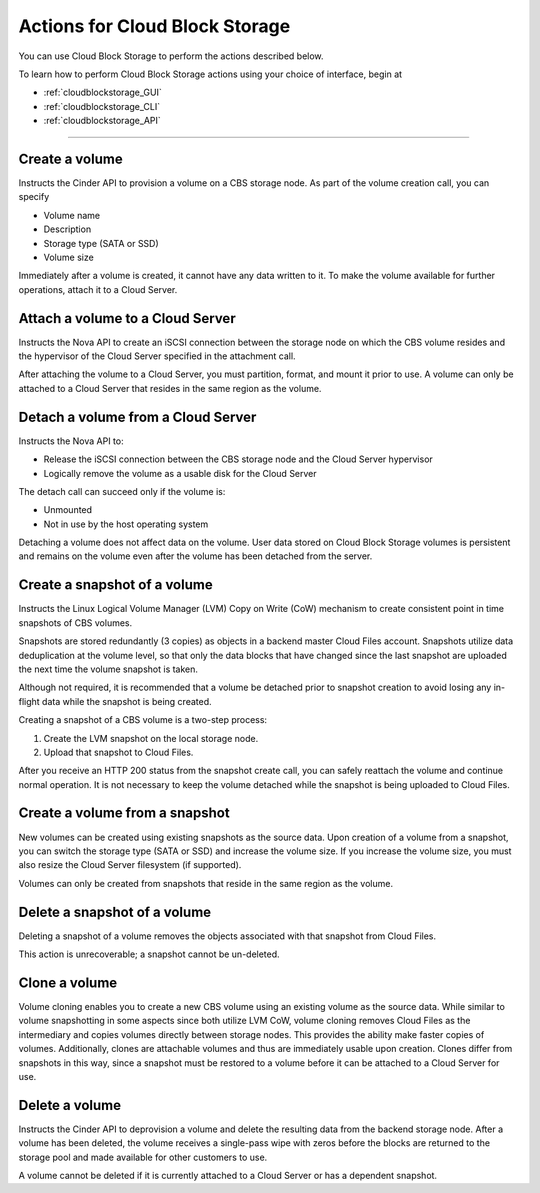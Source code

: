 .. _cloud-block-storage-product-actions:

~~~~~~~~~~~~~~~~~~~~~~~~~~~~~~~
Actions for Cloud Block Storage
~~~~~~~~~~~~~~~~~~~~~~~~~~~~~~~
You can use Cloud Block Storage to perform the actions described below.

To learn how to perform Cloud Block Storage actions using your choice of interface, 
begin at 

* :ref:`cloudblockstorage_GUI`
* :ref:`cloudblockstorage_CLI`
* :ref:`cloudblockstorage_API`

----

Create a volume
'''''''''''''''
Instructs the Cinder API to provision a volume on a CBS storage node. As
part of the volume creation call, you can specify

* Volume name

* Description

* Storage type (SATA or SSD)

* Volume size

Immediately after a volume is created, it cannot have any data written
to it. To make the volume available for further operations, attach it to
a Cloud Server.

Attach a volume to a Cloud Server 
'''''''''''''''''''''''''''''''''
Instructs the Nova API to create an iSCSI connection between the storage
node on which the CBS volume resides and the hypervisor of the Cloud
Server specified in the attachment call.

After attaching the volume to a Cloud Server, you must partition,
format, and mount it prior to use. A volume can only be attached to a
Cloud Server that resides in the same region as the volume.

Detach a volume from a Cloud Server
'''''''''''''''''''''''''''''''''''
Instructs the Nova API to:

* Release the iSCSI connection between the CBS storage node and the
  Cloud Server hypervisor

* Logically remove the volume as a usable disk for the Cloud Server

The detach call can succeed only if the volume is:

* Unmounted

* Not in use by the host operating system

Detaching a volume does not affect data on the volume. User data stored
on Cloud Block Storage volumes is persistent and remains on the volume
even after the volume has been detached from the server.

Create a snapshot of a volume
'''''''''''''''''''''''''''''
Instructs the Linux Logical Volume Manager (LVM) Copy on Write (CoW)
mechanism to create consistent point in time snapshots of CBS volumes.

Snapshots are stored redundantly (3 copies) as objects in a backend
master Cloud Files account. Snapshots utilize data deduplication at the
volume level, so that only the data blocks that have changed since the
last snapshot are uploaded the next time the volume snapshot is taken.

Although not required, it is recommended that a volume be detached prior
to snapshot creation to avoid losing any in-flight data while the
snapshot is being created.

Creating a snapshot of a CBS volume is a two-step process:

1. Create the LVM snapshot on the local storage node.

2. Upload that snapshot to Cloud Files.

After you receive an HTTP 200 status from the snapshot create call, you
can safely reattach the volume and continue normal operation. It is not
necessary to keep the volume detached while the snapshot is being
uploaded to Cloud Files.

Create a volume from a snapshot
'''''''''''''''''''''''''''''''
New volumes can be created using existing snapshots as the source data.
Upon creation of a volume from a snapshot, you can switch the storage
type (SATA or SSD) and increase the volume size. If you increase the
volume size, you must also resize the Cloud Server filesystem (if
supported).

Volumes can only be created from snapshots that reside in the same
region as the volume.

Delete a snapshot of a volume
'''''''''''''''''''''''''''''
Deleting a snapshot of a volume removes the objects associated with that
snapshot from Cloud Files.

This action is unrecoverable; a snapshot cannot be un-deleted.

Clone a volume
''''''''''''''
Volume cloning enables you to create a new CBS volume using an existing
volume as the source data. While similar to volume snapshotting in some
aspects since both utilize LVM CoW, volume cloning removes Cloud Files
as the intermediary and copies volumes directly between storage nodes.
This provides the ability make faster copies of volumes. Additionally,
clones are attachable volumes and thus are immediately usable upon
creation. Clones differ from snapshots in this way, since a snapshot
must be restored to a volume before it can be attached to a Cloud Server
for use.

Delete a volume
'''''''''''''''
Instructs the Cinder API to deprovision a volume and delete the
resulting data from the backend storage node. After a volume has been
deleted, the volume receives a single-pass wipe with zeros before the
blocks are returned to the storage pool and made available for other
customers to use.

A volume cannot be deleted if it is currently attached to a Cloud Server
or has a dependent snapshot.

